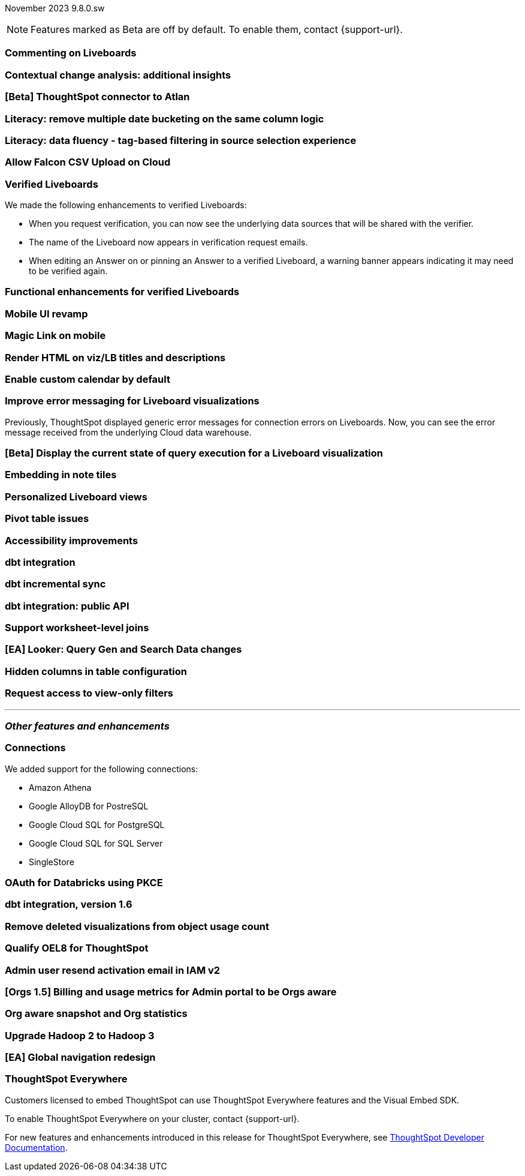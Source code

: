 ifndef::pendo-links[]
November 2023 [label label-dep]#9.8.0.sw#
endif::[]
ifdef::pendo-links[]
[month-year-whats-new]#November 2023#
[label label-dep-whats-new]#9.8.0.sw#
endif::[]

ifndef::pendo-links[]
NOTE: Features marked as [.badge.badge-update-whats-new-beta-note]#Beta# are off by default. To enable them, contact {support-url}.
endif::[]

ifdef::pendo-links[]
NOTE: Features marked as [.badge.badge-update-whats-new-beta-note]#Beta# are off by default. To enable them, contact {support-url}.
endif::[]

[#primary-9-8-0-sw]

// Business User

[#9-8-0-sw-comment]
[discrete]
=== Commenting on Liveboards

// Mary -- scal-138404

[#9-8-0-sw-cca]
[discrete]
=== Contextual change analysis: additional insights

// Mary -- scal-172513, scal-152750

[#9-8-0-sw-atlan]
[discrete]
=== [Beta] ThoughtSpot connector to Atlan

// Mary -- scal-158463 (generally, we split this announcement into two: one business user version on the metadata you can see in  Search Data, and a data engineer version showing the way admin users can connect to Atlan)

[#9-8-0-sw-literacy]
[discrete]
=== Literacy: remove multiple date bucketing on the same column logic

// Mary -- scal-154154

[#9-8-0-sw-tag]
[discrete]
=== Literacy: data fluency - tag-based filtering in source selection experience

// Mark -- scal-152804

[#9-8-0-sw-falcon]
[discrete]
=== Allow Falcon CSV Upload on Cloud

// Mark -- scal-161857 (is this Cloud-only?)

[#9-8-0-sw-verified]
[discrete]
=== Verified Liveboards

// Naomi -- scal-161857, SCAL-160779

We made the following enhancements to verified Liveboards:

- When you request verification, you can now see the underlying data sources that will be shared with the verifier.
- The name of the Liveboard now appears in verification request emails.
- When editing an Answer on or pinning an Answer to a verified Liveboard, a warning banner appears indicating it may need to be verified again.

[#9-8-0-sw-liveboards]
[discrete]
=== Functional enhancements for verified Liveboards

// Mary -- scal-158469

[#9-8-0-sw-mobile]
[discrete]
=== Mobile UI revamp

// Mary -- scal-159709

[#9-8-0-sw-magiclink]
[discrete]
=== Magic Link on mobile

// Naomi -- scal-111883

[#9-8-0-sw-html]
[discrete]
=== Render HTML on viz/LB titles and descriptions

// Mary -- scal-159708

[#9-8-0-sw-custom]
[discrete]
=== Enable custom calendar by default

// Mark -- scal-138688

[#9-8-0-sw-error]
[discrete]
=== Improve error messaging for Liveboard visualizations

// Naomi -- scal-150635

Previously, ThoughtSpot displayed generic error messages for connection errors on Liveboards. Now, you can see the error message received from the underlying Cloud data warehouse.

[#9-8-0-sw-viz]
[discrete]
=== [Beta] Display the current state of query execution for a Liveboard visualization

// Naomi -- scal-139411


// Analyst

[#9-8-0-sw-embedding]
[discrete]
=== Embedding in note tiles

// Mary -- scal-165262, scal-158410

[#9-8-0-sw-personalized]
[discrete]
=== Personalized Liveboard views

// Mary -- scal-66335, scal-163617

[#9-8-0-sw-pivot]
[discrete]
=== Pivot table issues

// Mary -- scal-112787

[#9-8-0-sw-accessibility]
[discrete]
=== Accessibility improvements

// Mark -- scal-161954, scal-161429, scal-159842

[#9-8-0-sw-dbt]
[discrete]
=== dbt integration

// Naomi -- scal-157152

[#9-8-0-sw-incremental]
[discrete]
=== dbt incremental sync

// Naomi -- scal-149212

[#9-8-0-sw-api]
[discrete]
=== dbt integration: public API

// Naomi -- scal-132886

[#9-8-0-sw-worksheet]
[discrete]
=== Support worksheet-level joins

// Naomi -- scal-137306

[#9-8-0-sw-looker]
[discrete]
=== [EA] Looker: Query Gen and Search Data changes

// Mark -- scal-154758

[#9-8-0-sw-hidden]
[discrete]
=== Hidden columns in table configuration

// Naomi -- scal-154258

[#9-8-0-sw-filter]
[discrete]
=== Request access to view-only filters

// Mary -- scal-140692







'''
[#secondary-9-8-0-sw]
[discrete]
=== _Other features and enhancements_

// Data engineer

[#9-8-0-sw-connections]
[discrete]
=== Connections

// Naomi -- scal-79850, scal-164909, scal-166159, scal-166160,scal-166161

We added support for the following connections:

* Amazon Athena
* Google AlloyDB for PostreSQL
* Google Cloud SQL for PostgreSQL
* Google Cloud SQL for SQL Server
* SingleStore

[#9-8-0-sw-pkce]
[discrete]
=== OAuth for Databricks using PKCE

// Naomi -- scal-136661

[#9-8-0-sw-v1]
[discrete]
=== dbt integration, version 1.6

// Naomi -- scal-119947, scal-132902

// IT / Ops engineer

[#9-8-0-sw-deleted]
[discrete]
=== Remove deleted visualizations from object usage count

// Naomi -- scal-161589

[#9-8-0-sw-oel8]
[discrete]
=== Qualify OEL8 for ThoughtSpot

// Mary -- scal-153296

[#9-8-0-sw-activation]
[discrete]
=== Admin user resend activation email in IAM v2

// Mary -- scal-148215

[#9-8-0-sw-orgs]
[discrete]
=== [Orgs 1.5] Billing and usage metrics for Admin portal to be Orgs aware

// Mary -- scal-141740

[#9-8-0-sw-snapshot]
[discrete]
=== Org aware snapshot and Org statistics

// Mary -- scal-138194



[#9-8-0-sw-hadoop]
[discrete]
=== Upgrade Hadoop 2 to Hadoop 3

// Mark -- scal-151004

[#9-8-0-sw-nav]
[discrete]
=== [EA] Global navigation redesign

// Mark -- scal-146972

[#tse]
[discrete]
=== ThoughtSpot Everywhere

Customers licensed to embed ThoughtSpot can use ThoughtSpot Everywhere features and the Visual Embed SDK.

To enable ThoughtSpot Everywhere on your cluster, contact {support-url}.

For new features and enhancements introduced in this release for ThoughtSpot Everywhere, see https://developers.thoughtspot.com/docs/?pageid=whats-new[ThoughtSpot Developer Documentation^].